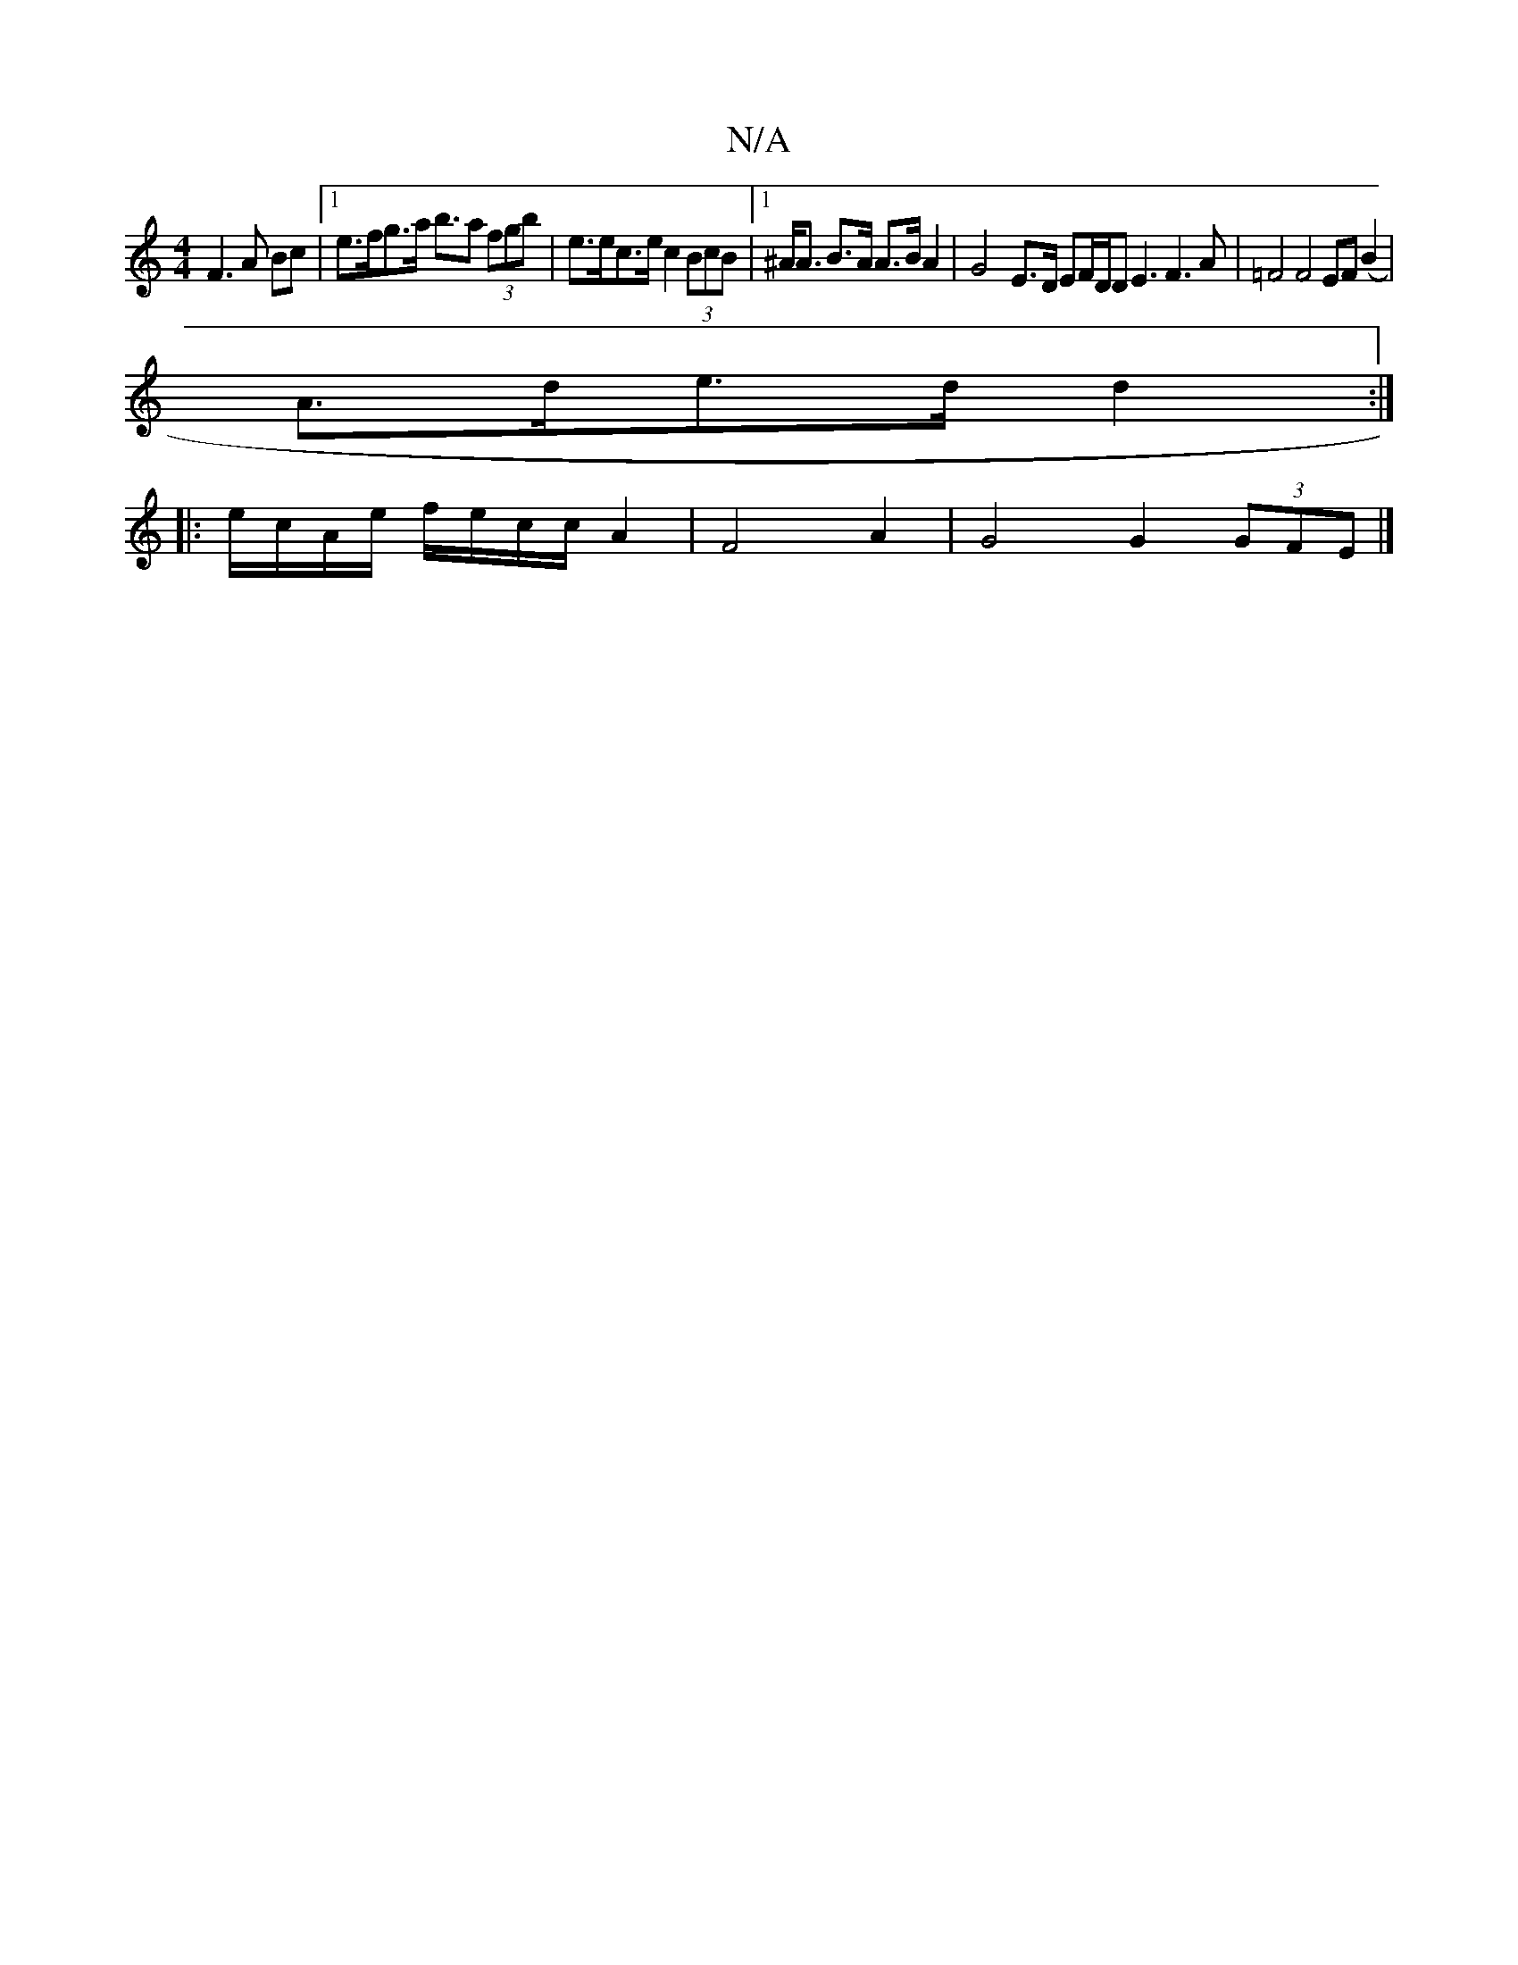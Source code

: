 X:1
T:N/A
M:4/4
R:N/A
K:Cmajor
F3A Bc |[1 e>fg>a b>a2 (3fgb | e>ec>e c2 (3BcB |[1 ^A><A B>A A>B A2 | G4-E>D EF/2D/2D E3F3A|=F4 F4 EF(B2 |
A>de>d d2 :|
|: e/c/A/e/ f/e/c/c/ A2 | F4 A2 | G4 G2 (3GFE |]

|: [EE][Ec][EA] [E3][A,2][2A4|